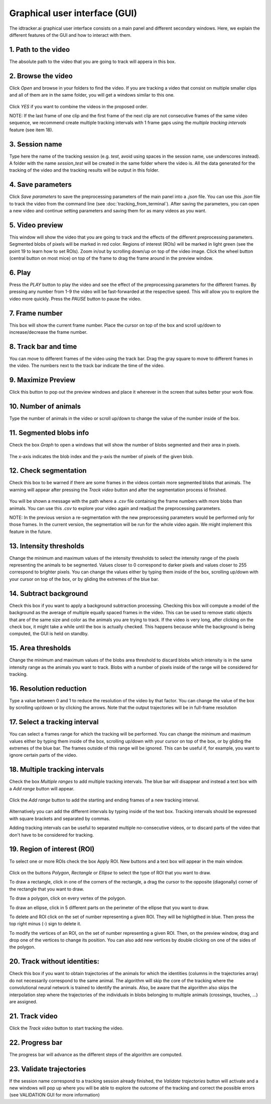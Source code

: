 Graphical user interface (GUI)
==============================

The idtracker.ai graphical user interface consists on a main panel and different secondary windows. Here, we explain the different features of the GUI and how to interact with them.

.. figure:: ./_static/gui_pyforms/main_window.png
   :scale: 80 %
   :align: center
   :alt: main panel

1. **Path to the video**
-------------------------

The absolute path to the video that you are going to track will appera in this box.

2. **Browse the video**
-----------------------

Click *Open* and browse in your folders to find the video. If you are tracking a video that consist on multiple smaller clips and all of them are in the same folder, you will get a windows similar to this one.

.. figure:: ./_static/gui_pyforms/multiple_videos.png
   :scale: 80 %
   :align: center
   :alt: main pan

Click *YES* if you want to combine the videos in the proposed order.

NOTE: If the last frame of one clip and the first frame of the next clip are not consecutive frames of the same video sequence, we recommend create multiple tracking intervals with 1 frame gaps using the *multiple tracking intervals* feature (see item 18).

3. **Session name**
-------------------

Type here the name of the tracking session (e.g. *test*, avoid using spaces in the session name, use underscores instead). A folder with the name *session_test* will be created in the same folder where the video is. All the data generated for the tracking of the video and the tracking results will be output in this folder.

4. **Save parameters**
----------------------

Click *Save parameters* to save the preprocessing parameters of the main panel into a *.json* file. You can use this *.json* file to track the video from the command line (see :doc:`tracking_from_terminal`). After saving the parameters, you can open a new video and continue setting parameters and saving them for as many videos as you want.

5. **Video preview**
--------------------

This window will show the video that you are going to track and the effects of the different preprocessing parameters. Segmented blobs of pixels will be marked in red color. Regions of interest (ROIs) will be marked in light green (see the point 19 to learn how to set ROIs). Zoom in/out by scrolling down/up on top of the video image. Click the wheel button (central button on most mice) on top of the frame to drag the frame around in the preview window.

6. **Play**
-----------

Press the *PLAY* button to play the video and see the effect of the preprocessing parameters for the different frames. By pressing any number from 1-9 the video will be fast-forwarded at the respective speed. This will allow you to explore the video more quickly. Press the *PAUSE* button to pause the video.

7. **Frame number**
-------------------

This box will show the current frame number. Place the cursor on top of the box and scroll up/down to increase/decrease the frame number.

8. **Track bar and time**
-------------------------

You can move to different frames of the video using the track bar. Drag the gray square to move to different frames in the video. The numbers next to the track bar indicate the time of the video.

9. **Maximize Preview**
-----------------------

Click this button to pop out the preview windows and place it wherever in the screen that suites better your work flow.

10. **Number of animals**
-------------------------

Type the number of animals in the video or scroll up/down to change the value of the number inside of the box.

11. **Segmented blobs info**
----------------------------

Check the box *Graph* to open a windows that will show the number of blobs segmented and their area in pixels.

.. figure:: ./_static/gui_pyforms/areas_graph.png
  :scale: 80 %
  :align: center
  :alt: areas graph

The x-axis indicates the blob index and the y-axis the number of pixels of the given blob.

12. **Check segmentation**
--------------------------

Check this box to be warned if there are some frames in the videos contain more segmented blobs that animals. The warning will appear after pressing the *Track video* button and after the segmentation process id finished.

.. figure:: ./_static/gui_pyforms/segmentation_check.png
  :scale: 80 %
  :align: center
  :alt: segmentation check

You will be shown a message with the path where a *.csv* file containing the frame numbers with more blobs than animals. You can use this *.csv* to explore your video again and readjust the preprocessing parameters.

NOTE: In the previous version a re-segmentation with the new preprocessing parameters would be performed only for those frames. In the current version, the segmentation will be run for the whole video again. We might implement this feature in the future.

13. **Intensity thresholds**
----------------------------

Change the minimum and maximum values of the intensity thresholds to select the intensity range of the pixels representing the animals to be segmented. Values closer to 0 correspond to darker pixels and values closer to 255 correspond to brighter pixels. You can change the values either by typing them inside of the box, scrolling up/down with your cursor on top of the box, or by gliding the extremes of the blue bar.

14. **Subtract background**
---------------------------

Check this box if you want to apply a background subtraction processing. Checking this box will compute a model of the background as the average of multiple equally spaced frames in the video. This can be used to remove static objects that are of the same size and color as the animals you are trying to track. If the video is very long, after clicking on the check box, it might take a while until the box is actually checked. This happens because while the background is being computed, the GUI is held on standby.

15. **Area thresholds**
-----------------------

Change the minimum and maximum values of the blobs area threshold to discard blobs which intensity is in the same intensity range as the animals you want to track. Blobs with a number of pixels inside of the range will be considered for tracking.

16. **Resolution reduction**
----------------------------

Type a value between 0 and 1 to reduce the resolution of the video by that factor. You can change the value of the box by scrolling up/down or by clicking the arrows. Note that the output trajectories will be in full-frame resolution

17. **Select a tracking interval**
----------------------------------

You can select a frames range for which the tracking will be performed. You can change the minimum and maximum values either by typing them inside of the box, scrolling up/down with your cursor on top of the box, or by gliding the extremes of the blue bar. The frames outside of this range will be ignored. This can be useful if, for example, you want to ignore certain parts of the video.

18. **Multiple tracking intervals**
-----------------------------------

Check the box *Multiple ranges* to add multiple tracking intervals. The blue bar will disappear and instead a text box with a *Add range* button will appear.

.. figure:: ./_static/gui_pyforms/multiple_range.png
   :scale: 80 %
   :align: center
   :alt: multiple ranges

Click the *Add range* button to add the starting and ending frames of a new tracking interval.

.. figure:: ./_static/gui_pyforms/add_frame_range.png
  :scale: 80 %
  :align: center
  :alt: add frame range

Alternatively you can add the different intervals by typing inside of the text box. Tracking intervals should be expressed with square brackets and separated by commas.

Adding tracking intervals can be useful to separated multiple no-consecutive videos, or to discard parts of the video that don't have to be considered for tracking.

19. **Region of interest (ROI)**
--------------------------------

To select one or more ROIs check the box Apply ROI. New buttons and a text box will appear in the main window.

.. figure:: ./_static/gui_pyforms/ROI-1.png
  :scale: 80 %
  :align: center
  :alt: ROI-1

Click on the buttons *Polygon*, *Rectangle* or *Ellipse* to select the type of ROI that you want to draw.

To draw a rectangle, click in one of the corners of the rectangle, a drag the cursor to the opposite (diagonally) corner of the rectangle that you want to draw.

To draw a polygon, click on every vertex of the polygon.

To draw an ellipse, click in 5 different parts on the perimeter of the ellipse that you want to draw.

To delete and ROI click on the set of number representing a given ROI. They will be highligthed in blue. Then press the top right minus (-) sign to delete it.

To modify the vertices of an ROI, on the set of number representing a given ROI. Then, on the preview window, drag and drop one of the vertices to change its position. You can also add new vertices by double clicking on one of the sides of the polygon.

20. **Track without identities**:
---------------------------------

Check this box if you want to obtain trajectories of the animals for which the identities (columns in the trajectories array) do not necessarily correspond to the same animal. The algorithm will skip the core of the tracking where the convolutional neural network is trained to identify the animals. Also, be aware that the algorithm also skips the interpolation step where the trajectories of the individuals in blobs belonging to multiple animals (crossings, touches, ...) are assigned.


21. **Track video**
-------------------

Click the *Track video* button to start tracking the video.


22. **Progress bar**
--------------------

The progress bar will advance as the different steps of the algorithm are computed.


23. **Validate trajectories**
-----------------------------

If the session name correspond to a tracking session already finished, the *Validate trajectories* button will activate and a new windows will pop up where you will be able to explore the outcome of the tracking and correct the possible errors (see VALIDATION GUI for more information)
